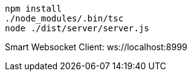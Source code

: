 ```
npm install
./node_modules/.bin/tsc
node ./dist/server/server.js
```

Smart Websocket Client: ws://localhost:8999